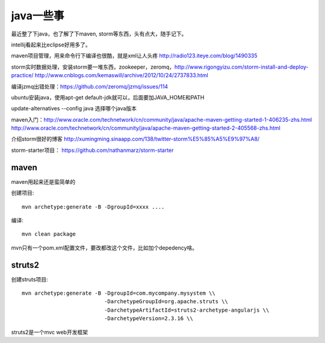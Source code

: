 ================
java一些事
================

最近整了下java，也了解了下maven, storm等东西，头有点大，随手记下。

intellij看起来比eclipse好用多了。

maven项目管理，用来命令行下编译也很酷，就是xml让人头疼 http://radio123.iteye.com/blog/1490335

storm实时数据处理，安装storm要一堆东西，zookeeper，zeromq，http://www.rigongyizu.com/storm-install-and-deploy-practice/ http://www.cnblogs.com/kemaswill/archive/2012/10/24/2737833.html

编译jzmq出错处理：https://github.com/zeromq/jzmq/issues/114

ubuntu安装java，使用apt-get default-jdk就可以，后面要加JAVA_HOME和PATH

update-alternatives --config java 选择哪个java版本

maven入门：http://www.oracle.com/technetwork/cn/community/java/apache-maven-getting-started-1-406235-zhs.html http://www.oracle.com/technetwork/cn/community/java/apache-maven-getting-started-2-405568-zhs.html

介绍storm很好的博客 http://xumingming.sinaapp.com/138/twitter-storm%E5%85%A5%E9%97%A8/

storm-starter项目： https://github.com/nathanmarz/storm-starter

maven
===============

maven用起来还是蛮简单的

创建项目::

    mvn archetype:generate -B -DgroupId=xxxx ....

编译::

    mvn clean package

mvn只有一个pom.xml配置文件，要改都改这个文件，比如加个depedency啥。

struts2
=================

创建struts项目::

    mvn archetype:generate -B -DgroupId=com.mycompany.mysystem \\
                              -DarchetypeGroupId=org.apache.struts \\
                              -DarchetypeArtifactId=struts2-archetype-angularjs \\
                              -DarchetypeVersion=2.3.16 \\

struts2是一个mvc web开发框架
